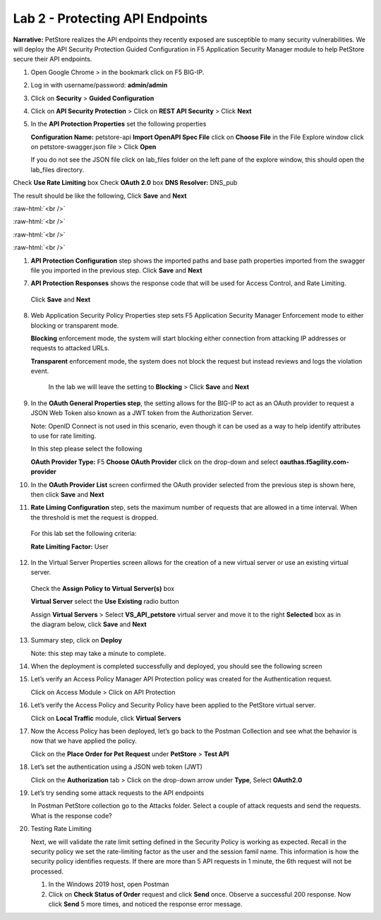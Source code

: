 Lab 2 - Protecting API Endpoints
===================================


**Narrative:** PetStore realizes the API endpoints they recently exposed are susceptible to many security 
vulnerabilities. We will deploy the API Security Protection Guided Configuration in F5 Application Security 
Manager module to help PetStore secure their API endpoints. 


1. Open Google Chrome > in the bookmark click on F5 BIG-IP. 



.. image:: images/chrome2.png



2. Log in with username/password: **admin/admin**



.. image:: images/f5_login.png



3. Click on **Security** > **Guided Configuration**



.. image:: images/security-gc1.png



4. Click on **API Security Protection** > Click on **REST API Security** > Click **Next**



.. image:: images/security-gc2.png



.. image:: images/security-gc3.png



5.  In the **API Protection Properties** set the following properties

    **Configuration Name:** petstore-api
    **Import OpenAPI Spec File** click on **Choose File** in the File Explore window 
    click on petstore-swagger.json file > Click **Open** 


    If you do not see the JSON file click on lab_files folder on the left pane of the explore window, this should open the lab_files directory.


.. image:: images/swagger.png
    
    
Check **Use Rate Limiting** box
Check **OAuth 2.0** box
**DNS Resolver:** DNS_pub

The result should be like the following, Click **Save** and **Next**

:raw-html:`<br />`

:raw-html:`<br />`


.. image:: images/security-gc4.png

:raw-html:`<br />`

:raw-html:`<br />`


1.  **API Protection Configuration** step shows the imported paths and base path properties 
    imported from the swagger file you imported in the previous step.
    Click **Save** and **Next**


.. image:: images/security-api-paths.png



7.	**API Protection Responses** shows the response code that will be used for Access Control, and Rate Limiting.
    Click **Save** and **Next**
 


.. image:: images/security-api-responses.png



8. Web Application Security Policy Properties step sets F5 Application Security Manager Enforcement mode to either blocking or transparent mode. 
   
   **Blocking** enforcement mode, the system will start blocking either connection from attacking IP addresses or requests to attacked URLs. 

   **Transparent** enforcement mode, the system does not block the request but instead reviews and logs the violation event. 

    In the lab we will leave the setting to **Blocking** > Click **Save** and **Next**



.. image:: images/security-gc5.png



9.  In the **OAuth General Properties step**, the setting allows for the BIG-IP to act as an OAuth provider 
    to request a JSON Web Token also known as a JWT token from the Authorization Server. 


    Note: OpenID Connect is not used in this scenario, even though it can be used as a way to help identify attributes to use for rate limiting. 



    In this step please select the following


    **OAuth Provider Type:** F5
    **Choose OAuth Provider** click on the drop-down and select **oauthas.f5agility.com-provider**



.. image:: images/security-gc6.png



    The result should look like the screen below, click **Save**



.. image:: images/security-oauth.png



10.  In the **OAuth Provider List** screen confirmed the OAuth provider selected from the previous 
     step is shown here, then click **Save** and **Next**



.. image:: images/security-gc7.png



    The pre-configured provider allows for OAuth authorization for the user, using a LocalDB on the APM device. 
    Access Tokens are issued from APM and included in the token are certain claims which we can use to determine 
    the rate limiting, which are configured in Step 11.



11.  **Rate Liming Configuration** step, sets the maximum number of requests that are allowed
     in a time interval. When the threshold is met the request is dropped. 
    
    For this lab set the following criteria:

    **Rate Limiting Factor:** User

.. image:: images/security-gc8.png


    User ID Key: **subsession.oauth.scope.last.jwt.family**
    Check **Enable Rate Limiting Settings** box
    Allow **5** requests per **1** minute


    The end result should look like the following, Click **Save** and **Next**



.. image:: images/security-gc9.png



12.  In the Virtual Server Properties screen allows for the creation of a new virtual server or use 
     an existing virtual server.

    Check the **Assign Policy to Virtual Server(s)** box

    **Virtual Server** select the **Use Existing** radio button

    Assign **Virtual Servers** > Select **VS_API_petstore** virtual server and move it to the right
    **Selected** box as in the diagram below, click **Save** and **Next**


.. image:: images/security-gc10.png



13.  Summary step, click on **Deploy**

     Note: this step may take a minute to complete. 



.. image:: images/security-gc11.png



14.  When the deployment is completed successfully and deployed, you should see the following screen



.. image:: images/security-gc12.png



    Click Finish at the bottom. This should take you back to the Guided Configuration dashboard. 
    The new policy you created should show up on the list green, and deployed. 



.. image:: images/security-gc13.png



15.  Let’s verify an Access Policy Manager API Protection policy was created for the Authentication request. 

     Click on Access Module > Click on API Protection


.. image:: images/apm-auth1.png


    Observe an Access Policy was automatically created from the Application Security Guided Configuration in the previous exercise

.. image:: images/apm-auth2.png

   Click on **Edit** link under Per-Request Policy to open the Visual Policy Editor

.. image:: images/apm-auth3.png

   Observe the authentication and authorization flow. Click **Close** at the top right-hand corner. 

.. image:: images/apm-auth4.png

16.  Let’s verify the Access Policy and Security Policy have been applied to the PetStore virtual server.


     Click on **Local Traffic** module, click **Virtual Servers**



.. image:: images/ltm-vs1.png



     At the top right corner find the **Partition box**, click on the drop-down arrow, and switch to 
     the **petstore-prod** partition

    Click on the **VS_API_petstore** virtual server listen on port 443



.. image:: images/ltm-vs-list.png



    Scroll down to **API Protection**, verify **petstore-api** Access Policy is applied 



.. image:: images/ltm-vs5.png



   Scroll to the top, select **Security** tab > Policies, verify **Application Security Policy** is set to
   **Enabled** and the **petstore-api** Application Security Policy is applied



.. image:: images/ltm-vs7.png



17.  Now the Access Policy has been deployed, let’s go back to the Postman Collection and see
     what the behavior is now that we have applied the policy. 

     Click on the **Place Order for Pet Request** under **PetStore** > **Test API** 



.. image:: images/pm-place-order.png



    
     Noticed the Status is 403 Forbidden. The Access Policy Manager is blocking the access 
     because no authentication was passed in the request. 



18.  Let’s set the authentication using a JSON web token (JWT)

     Click on the **Authorization** tab > Click on the drop-down arrow under **Type**, Select **OAuth2.0**



.. image:: images/pm-authorize-place-order.png



.. image:: images/pm2-auth2.png  



     In the **Configure New Token** window scroll down to the bottom. 

     It is security best practice to set variables to hide Auth URL, Access Token URL, Client ID, and
     Client Secret as seen in the image below. These values are configured as part of the APM 
     Access->Federation->OAuth Client /Resource Server -> OAuth Server -> Client Settings
     and would be provided in a production environment as part of the application configuration.



    Click on the orange button **Get New Access Token**



 .. image:: images/pm2-get-token.png 



    Note: if you are still having authentication problems sending the request through, you can try
    clicking on the **Clear cookies** button above the Get New Access Token.
 
    In the pop window for authentication, enter username: **user1** and password: **user**, and click 
    **Logon**



 .. image:: images/pm2-userauth.png



    In the next screen, click on **Authorize**



 .. image:: images/pm-auth-approval.png 



    Click on **Proceed**   



 .. image:: images/pm2-auth-complete.png 



    A JWT token name user1-oauth has been created. Click on Use **Token**



 .. image:: images/pm2-token.png 



    Send the request for **Place Order for Pet** through again by clicking the blue **Send** button

.. image:: images/pm2-petorder-ok.png

    Notice the request status now is 200 OK

19.  Let’s try sending some attack requests to the API endpoints
     
     In Postman PetStore collection go to the Attacks folder. Select a couple of attack requests
     and send the requests. What is the response code? 



.. image:: images/pm-injection1.png



20.  Testing Rate Limiting

     Next, we will validate the rate limit setting defined in the Security Policy is working as expected.
     Recall in the security policy we set the rate-limiting factor as the user and the session famil
     name. This information is how the security policy identifies requests. If there are more than 5
     API requests in 1 minute, the 6th request will not be processed. 

     1. In the Windows 2019 host, open Postman
     2. Click on **Check Status of Order** request and click **Send** once. Observe a successful 200
        response. Now click **Send** 5 more times, and noticed the response error message. 



.. image:: images/pm-api-requests.png